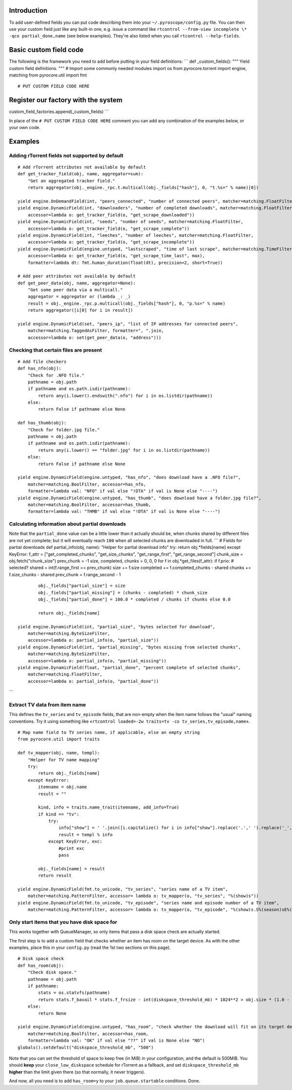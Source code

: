 Introduction
============

To add user-defined fields you can put code describing them into your
``~/.pyroscope/config.py`` file. You can then use your custom field just
like any built-in one, e.g. issue a command like
``rtcontrol --from-view incomplete \* -qco partial_done,name`` (see
below examples). They're also listed when you call
``rtcontrol --help-fields``.

Basic custom field code
=======================

The following is the framework you need to add before putting in your
field definitions: \`\`\` def \_custom\_fields(): """ Yield custom field
definitions. """ # Import some commonly needed modules import os from
pyrocore.torrent import engine, matching from pyrocore.util import fmt

::

    # PUT CUSTOM FIELD CODE HERE

Register our factory with the system
====================================

custom\_field\_factories.append(\_custom\_fields) \`\`\`

In place of the ``# PUT CUSTOM FIELD CODE HERE`` comment you can add any
combination of the examples below, or your own code.

Examples
========

Adding rTorrent fields not supported by default
-----------------------------------------------

::

        # Add rTorrent attributes not available by default
        def get_tracker_field(obj, name, aggregator=sum):
            "Get an aggregated tracker field."
            return aggregator(obj._engine._rpc.t.multicall(obj._fields["hash"], 0, "t.%s=" % name)[0])

        yield engine.OnDemandField(int, "peers_connected", "number of connected peers", matcher=matching.FloatFilter)
        yield engine.DynamicField(int, "downloaders", "number of completed downloads", matcher=matching.FloatFilter,
            accessor=lambda o: get_tracker_field(o, "get_scrape_downloaded"))
        yield engine.DynamicField(int, "seeds", "number of seeds", matcher=matching.FloatFilter,
            accessor=lambda o: get_tracker_field(o, "get_scrape_complete"))
        yield engine.DynamicField(int, "leeches", "number of leeches", matcher=matching.FloatFilter,
            accessor=lambda o: get_tracker_field(o, "get_scrape_incomplete"))
        yield engine.DynamicField(engine.untyped, "lastscraped", "time of last scrape", matcher=matching.TimeFilter,
            accessor=lambda o: get_tracker_field(o, "get_scrape_time_last", max), 
            formatter=lambda dt: fmt.human_duration(float(dt), precision=2, short=True))

        # Add peer attributes not available by default
        def get_peer_data(obj, name, aggregator=None):
            "Get some peer data via a multicall."
            aggregator = aggregator or (lambda _: _)
            result = obj._engine._rpc.p.multicall(obj._fields["hash"], 0, "p.%s=" % name)
            return aggregator([i[0] for i in result])

        yield engine.DynamicField(set, "peers_ip", "list of IP addresses for connected peers",
            matcher=matching.TaggedAsFilter, formatter=", ".join,
            accessor=lambda o: set(get_peer_data(o, "address")))

Checking that certain files are present
---------------------------------------

::

        # Add file checkers
        def has_nfo(obj):
            "Check for .NFO file."
            pathname = obj.path
            if pathname and os.path.isdir(pathname):
                return any(i.lower().endswith(".nfo") for i in os.listdir(pathname))
            else:
                return False if pathname else None

        def has_thumb(obj):
            "Check for folder.jpg file."
            pathname = obj.path
            if pathname and os.path.isdir(pathname):
                return any(i.lower() == "folder.jpg" for i in os.listdir(pathname))
            else:
                return False if pathname else None

        yield engine.DynamicField(engine.untyped, "has_nfo", "does download have a .NFO file?", 
            matcher=matching.BoolFilter, accessor=has_nfo, 
            formatter=lambda val: "NFO" if val else "!DTA" if val is None else "----")
        yield engine.DynamicField(engine.untyped, "has_thumb", "does download have a folder.jpg file?", 
            matcher=matching.BoolFilter, accessor=has_thumb, 
            formatter=lambda val: "THMB" if val else "!DTA" if val is None else "----")

Calculating information about partial downloads
-----------------------------------------------

Note that the ``partial_done`` value can be a little lower than it
actually should be, when chunks shared by different files are not yet
complete; but it will eventually reach ``100`` when all selected chunks
are downloaded in full. \`\`\` # Fields for partial downloads def
partial\_info(obj, name): "Helper for partial download info" try: return
obj.*fields[name] except KeyError: f\_attr = ["get\_completed\_chunks",
"get\_size\_chunks", "get\_range\_first", "get\_range\_second"]
chunk\_size = obj.fetch("chunk\_size") prev\_chunk = -1 size, completed,
chunks = 0, 0, 0 for f in obj.*get\_files(f\_attr): if f.prio: #
selected? shared = int(f.range\_first == prev\_chunk) size += f.size
completed += f.completed\_chunks - shared chunks += f.size\_chunks -
shared prev\_chunk = f.range\_second - 1

::

            obj._fields["partial_size"] = size
            obj._fields["partial_missing"] = (chunks - completed) * chunk_size
            obj._fields["partial_done"] = 100.0 * completed / chunks if chunks else 0.0

            return obj._fields[name]

    yield engine.DynamicField(int, "partial_size", "bytes selected for download", 
        matcher=matching.ByteSizeFilter,
        accessor=lambda o: partial_info(o, "partial_size"))
    yield engine.DynamicField(int, "partial_missing", "bytes missing from selected chunks", 
        matcher=matching.ByteSizeFilter,
        accessor=lambda o: partial_info(o, "partial_missing"))
    yield engine.DynamicField(float, "partial_done", "percent complete of selected chunks", 
        matcher=matching.FloatFilter,
        accessor=lambda o: partial_info(o, "partial_done"))

\`\`\`

Extract TV data from item name
------------------------------

This defines the ``tv_series`` and ``tv_episode`` fields, that are
non-empty when the item name follows the "usual" naming conventions. Try
it using something like
«``rtcontrol loaded=-2w traits=tv -co tv_series,tv_episode,name``».

::

        # Map name field to TV series name, if applicable, else an empty string
        from pyrocore.util import traits

        def tv_mapper(obj, name, templ):
            "Helper for TV name mapping"
            try:
                return obj._fields[name]
            except KeyError:
                itemname = obj.name
                result = ""

                kind, info = traits.name_trait(itemname, add_info=True)
                if kind == "tv":
                    try:
                        info["show"] = ' '.join([i.capitalize() for i in info["show"].replace('.',' ').replace('_',' ').split()])
                        result = templ % info
                    except KeyError, exc:
                        #print exc
                        pass

                obj._fields[name] = result
                return result

        yield engine.DynamicField(fmt.to_unicode, "tv_series", "series name of a TV item", 
            matcher=matching.PatternFilter, accessor= lambda o: tv_mapper(o, "tv_series", "%(show)s"))
        yield engine.DynamicField(fmt.to_unicode, "tv_episode", "series name and episode number of a TV item", 
            matcher=matching.PatternFilter, accessor= lambda o: tv_mapper(o, "tv_episode", "%(show)s.S%(season)sE%(episode)s"))

Only start items that you have disk space for
---------------------------------------------

This works together with QueueManager, so only items that pass a disk
space check are actually started.

The first step is to add a custom field that checks whether an item has
room on the target device. As with the other examples, place this in
your ``config.py`` (read the 1st two sections on this page).

::

        # Disk space check
        def has_room(obj):
            "Check disk space."
            pathname = obj.path
            if pathname:
                stats = os.statvfs(pathname)
                return stats.f_bavail * stats.f_frsize - int(diskspace_threshold_mb) * 1024**2 > obj.size * (1.0 - obj.done / 100.0)
            else:
                return None

        yield engine.DynamicField(engine.untyped, "has_room", "check whether the download will fit on its target device",
            matcher=matching.BoolFilter, accessor=has_room,
            formatter=lambda val: "OK" if val else "??" if val is None else "NO")
        globals().setdefault("diskspace_threshold_mb", "500")

Note that you can set the threshold of space to keep free (in MiB) in
your configuration, and the default is 500MiB. You should **keep** your
``close_low_diskspace`` schedule for rTorrent as a fallback, and set
``diskspace_threshold_mb`` **higher** than the limit given there (so
that normally, it never triggers).

And now, all you need is to add ``has_room=y`` to your
``job.queue.startable`` conditions. Done.
